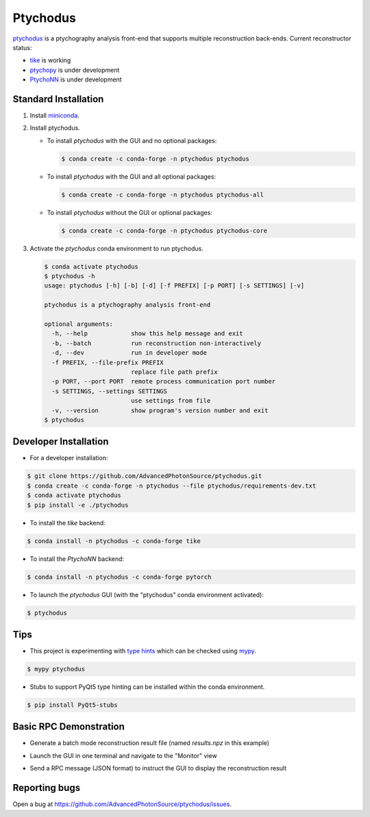 Ptychodus
=========

`ptychodus`_ is a ptychography analysis front-end that supports multiple reconstruction back-ends. Current reconstructor status:

* `tike`_ is working
* `ptychopy`_ is under development
* `PtychoNN`_ is under development

Standard Installation
---------------------

1. Install `miniconda <https://docs.conda.io/en/latest/miniconda.html>`_.

2. Install ptychodus.

   * To install `ptychodus` with the GUI and no optional packages:

     .. code-block:: shell

           $ conda create -c conda-forge -n ptychodus ptychodus

   * To install `ptychodus` with the GUI and all optional packages:

     .. code-block:: shell

           $ conda create -c conda-forge -n ptychodus ptychodus-all

   * To install `ptychodus` without the GUI or optional packages:

     .. code-block:: shell

           $ conda create -c conda-forge -n ptychodus ptychodus-core

3. Activate the `ptychodus` conda environment to run ptychodus.

   .. code-block:: shell

       $ conda activate ptychodus
       $ ptychodus -h
       usage: ptychodus [-h] [-b] [-d] [-f PREFIX] [-p PORT] [-s SETTINGS] [-v]

       ptychodus is a ptychography analysis front-end

       optional arguments:
         -h, --help            show this help message and exit
         -b, --batch           run reconstruction non-interactively
         -d, --dev             run in developer mode
         -f PREFIX, --file-prefix PREFIX
                               replace file path prefix
         -p PORT, --port PORT  remote process communication port number
         -s SETTINGS, --settings SETTINGS
                               use settings from file
         -v, --version         show program's version number and exit
       $ ptychodus


Developer Installation
----------------------

* For a developer installation:

.. code-block:: shell

   $ git clone https://github.com/AdvancedPhotonSource/ptychodus.git
   $ conda create -c conda-forge -n ptychodus --file ptychodus/requirements-dev.txt
   $ conda activate ptychodus
   $ pip install -e ./ptychodus

* To install the `tike` backend:

.. code-block:: shell

   $ conda install -n ptychodus -c conda-forge tike

* To install the `PtychoNN` backend:

.. code-block:: shell

   $ conda install -n ptychodus -c conda-forge pytorch

* To launch the `ptychodus` GUI (with the "ptychodus" conda environment activated):

.. code-block:: shell

   $ ptychodus

Tips
----

* This project is experimenting with `type hints <https://docs.python.org/3/library/typing.html>`_ which can be checked using `mypy <http://mypy-lang.org>`_.

.. code-block:: shell

  $ mypy ptychodus

* Stubs to support PyQt5 type hinting can be installed within the conda environment.

.. code-block:: shell

   $ pip install PyQt5-stubs

Basic RPC Demonstration
-----------------------

* Generate a batch mode reconstruction result file (named `results.npz` in this example)

.. code-block:: shell
   $ ptychodus -b -s /path/to/settings.ini

* Launch the GUI in one terminal and navigate to the "Monitor" view

.. code-block:: shell
   $ ptychodus -p 9999

* Send a RPC message (JSON format) to instruct the GUI to display the reconstruction result

.. code-block:: shell
   $ ptychodus-rpc -p 9999 -m '{"procedure": "LoadResults", "filePath": "/path/to/results.npz"}'

Reporting bugs
--------------

Open a bug at https://github.com/AdvancedPhotonSource/ptychodus/issues.

.. _`ptychodus`: https://github.com/AdvancedPhotonSource/ptychodus
.. _`tike`: https://github.com/tomography/tike
.. _`ptychopy`: https://github.com/AdvancedPhotonSource/ptychopy
.. _`PtychoNN`: https://github.com/mcherukara/PtychoNN
